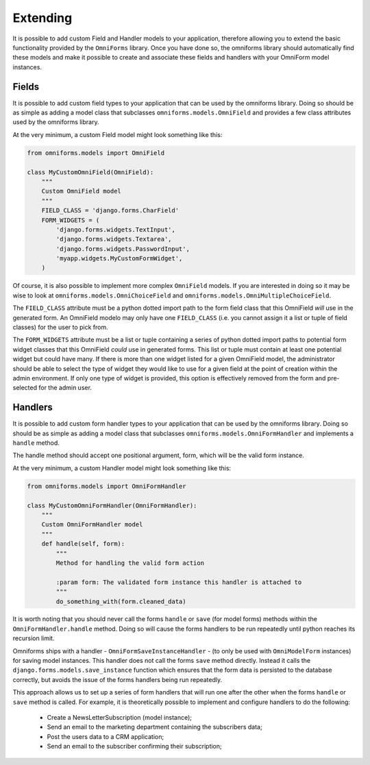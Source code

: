 Extending
=========

It is possible to add custom Field and Handler models to your application, therefore allowing you to extend the basic functionality provided by the ``OmniForms`` library. Once you have done so, the omniforms library should automatically find these models and make it possible to create and associate these fields and handlers with your OmniForm model instances.

Fields
------

It is possible to add custom field types to your application that can be used by the omniforms library.  Doing so should be as simple as adding a model class that subclasses ``omniforms.models.OmniField`` and provides a few class attributes used by the omniforms library.

At the very minimum, a custom Field model might look something like this:

.. code-block:: python

   from omniforms.models import OmniField

   class MyCustomOmniField(OmniField):
       """
       Custom OmniField model
       """
       FIELD_CLASS = 'django.forms.CharField'
       FORM_WIDGETS = (
           'django.forms.widgets.TextInput',
           'django.forms.widgets.Textarea',
           'django.forms.widgets.PasswordInput',
           'myapp.widgets.MyCustomFormWidget',
       )

Of course, it is also possible to implement more complex ``OmniField`` models. If you are interested in doing so it may be wise to look at ``omniforms.models.OmniChoiceField`` and ``omniforms.models.OmniMultipleChoiceField``.

The ``FIELD_CLASS`` attribute must be a python dotted import path to the form field class that this OmniField *will* use in the generated form. An OmniField modelo may only have one ``FIELD_CLASS`` (i.e. you cannot assign it a list or tuple of field classes) for the user to pick from.

The ``FORM_WIDGETS`` attribute must be a list or tuple containing a series of python dotted import paths to potential form widget classes that this OmniField *could* use in generated forms. This list or tuple must contain at least one potential widget but could have many. If there is more than one widget listed for a given OmniField model, the administrator should be able to select the type of widget they would like to use for a given field at the point of creation within the admin environment.  If only one type of widget is provided, this option is effectively removed from the form and pre-selected for the admin user.

Handlers
--------

It is possible to add custom form handler types to your application that can be used by the omniforms library.  Doing so should be as simple as adding a model class that subclasses ``omniforms.models.OmniFormHandler`` and implements a ``handle`` method.

The handle method should accept one positional argument, form, which will be the valid form instance.

At the very minimum, a custom Handler model might look something like this:

.. code-block:: python

   from omniforms.models import OmniFormHandler

   class MyCustomOmniFormHandler(OmniFormHandler):
       """
       Custom OmniFormHandler model
       """
       def handle(self, form):
           """
           Method for handling the valid form action

           :param form: The validated form instance this handler is attached to
           """
           do_something_with(form.cleaned_data)

It is worth noting that you should never call the forms ``handle`` or ``save`` (for model forms) methods within the ``OmniFormHandler.handle`` method. Doing so will cause the forms handlers to be run repeatedly until python reaches its recursion limit.

Omniforms ships with a handler - ``OmniFormSaveInstanceHandler`` - (to only be used with ``OmniModelForm`` instances) for saving model instances. This handler does not call the forms ``save`` method directly.  Instead it calls the ``django.forms.models.save_instance`` function which ensures that the form data is persisted to the database correctly, but avoids the issue of the forms handlers being run repeatedly.

This approach allows us to set up a series of form handlers that will run one after the other when the forms ``handle`` or ``save`` method is called.  For example, it is theoretically possible to implement and configure handlers to do the following:

 - Create a NewsLetterSubscription (model instance);
 - Send an email to the marketing department containing the subscribers data;
 - Post the users data to a CRM application;
 - Send an email to the subscriber confirming their subscription;

